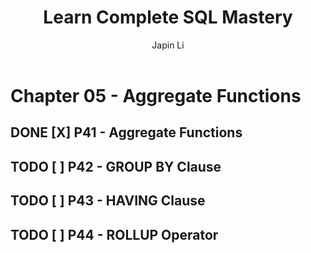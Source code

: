 #+title: Learn Complete SQL Mastery
#+author: Japin Li

* Chapter 05 - Aggregate Functions
** DONE [X] P41 - Aggregate Functions
** TODO [ ] P42 - GROUP BY Clause
   SCHEDULED: <2021-08-12 Thu>
** TODO [ ] P43 - HAVING Clause
   SCHEDULED: <2021-08-13 Fri>
** TODO [ ] P44 - ROLLUP Operator
   SCHEDULED: <2021-08-14 Sat>
